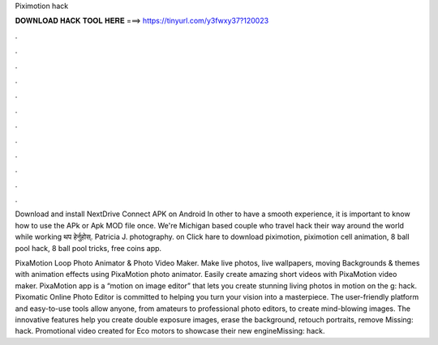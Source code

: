 Piximotion hack



𝐃𝐎𝐖𝐍𝐋𝐎𝐀𝐃 𝐇𝐀𝐂𝐊 𝐓𝐎𝐎𝐋 𝐇𝐄𝐑𝐄 ===> https://tinyurl.com/y3fwxy37?120023



.



.



.



.



.



.



.



.



.



.



.



.

Download and install NextDrive Connect APK on Android In other to have a smooth experience, it is important to know how to use the APk or Apk MOD file once. We're Michigan based couple who travel hack their way around the world while working थप हेर्नुहोस्. Patricia J. photography. on Click hare to download piximotion, piximotion cell animation, 8 ball pool hack, 8 ball pool tricks,  free coins app.

PixaMotion Loop Photo Animator & Photo Video Maker. Make live photos, live wallpapers, moving Backgrounds & themes with animation effects using PixaMotion photo animator. Easily create amazing short videos with PixaMotion video maker. PixaMotion app is a “motion on image editor” that lets you create stunning living photos in motion on the g: hack. Pixomatic Online Photo Editor is committed to helping you turn your vision into a masterpiece. The user-friendly platform and easy-to-use tools allow anyone, from amateurs to professional photo editors, to create mind-blowing images. The innovative features help you create double exposure images, erase the background, retouch portraits, remove Missing: hack. Promotional video created for Eco motors to showcase their new engineMissing: hack.

